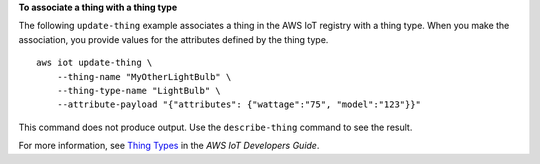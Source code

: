 **To associate a thing with a thing type**

The following ``update-thing`` example associates a thing in the AWS IoT registry with a thing type. When you make the association, you provide values for the attributes defined by the thing type. ::

    aws iot update-thing \
        --thing-name "MyOtherLightBulb" \
        --thing-type-name "LightBulb" \
        --attribute-payload "{"attributes": {"wattage":"75", "model":"123"}}"

This command does not produce output. Use the ``describe-thing`` command to see the result.

For more information, see `Thing Types <https://docs.aws.amazon.com/iot/latest/developerguide/thing-types.html>`__ in the *AWS IoT Developers Guide*.
